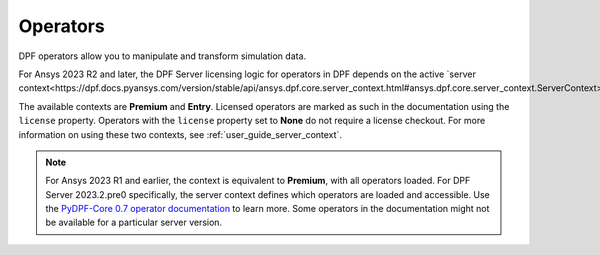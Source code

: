 .. _ref_dpf_operators_reference:

=========
Operators
=========

DPF operators allow you to manipulate and transform simulation data.

.. grid:: 1

   .. grid-item::
        .. card:: Operators
            :link-type: doc
            :link: operator_reference_load

            Click here to get started with operators available in DPF.

            +++
            .. button-link:: OPEN
               :color: primary
               :expand:
               :outline:
               :click-parent:              


For Ansys 2023 R2 and later, the DPF Server licensing logic for operators in DPF depends on the active
`server context<https://dpf.docs.pyansys.com/version/stable/api/ansys.dpf.core.server_context.html#ansys.dpf.core.server_context.ServerContext>`_.

The available contexts are **Premium** and **Entry**.
Licensed operators are marked as such in the documentation using the ``license`` property.
Operators with the ``license`` property set to **None** do not require a license checkout.
For more information on using these two contexts, see :ref:`user_guide_server_context`.

.. note::

    For Ansys 2023 R1 and earlier, the context is equivalent to **Premium**, with all operators loaded.
    For DPF Server 2023.2.pre0 specifically, the server context defines which operators are loaded and
    accessible. Use the `PyDPF-Core 0.7 operator documentation <https://dpf.docs.pyansys.com/version/0.7/operator_reference.html>`_ to learn more.
    Some operators in the documentation might not be available for a particular server version.
